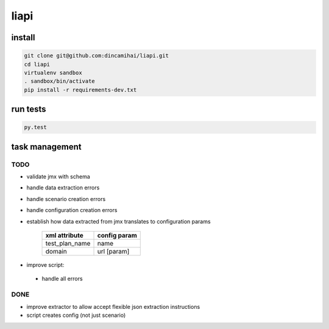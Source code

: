 liapi
=====

install
-------
.. code-block:: bash

   git clone git@github.com:dincamihai/liapi.git
   cd liapi
   virtualenv sandbox
   . sandbox/bin/activate
   pip install -r requirements-dev.txt

run tests
---------
.. code-block:: bash

   py.test

task management
---------------

TODO
````
- validate jmx with schema
- handle data extraction errors
- handle scenario creation errors
- handle configuration creation errors
- establish how data extracted from jmx translates to configuration params

    +----------------+--------------+
    | xml attribute  | config param |
    +================+==============+
    | test_plan_name | name         |
    +----------------+--------------+
    | domain         | url [param]  |
    +----------------+--------------+

- improve script:
 - handle all errors


DONE
````
- improve extractor to allow accept flexible json extraction instructions
- script creates config (not just scenario)
